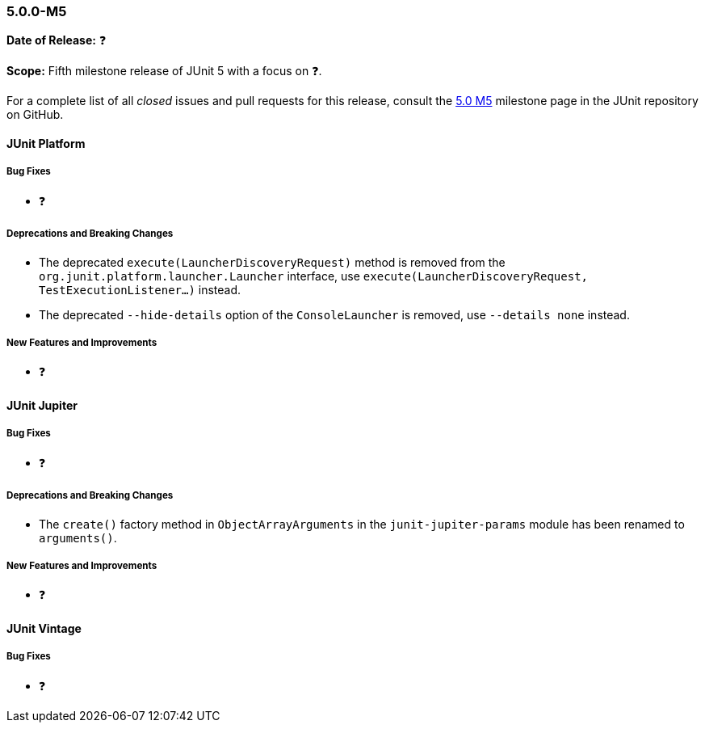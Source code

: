 [[release-notes-5.0.0-m5]]
=== 5.0.0-M5

*Date of Release:* ❓

*Scope:* Fifth milestone release of JUnit 5 with a focus on ❓.

For a complete list of all _closed_ issues and pull requests for this release, consult the
link:{junit5-repo}+/milestone/8?closed=1+[5.0 M5] milestone page in the JUnit repository
on GitHub.


[[release-notes-5.0.0-m5-junit-platform]]
==== JUnit Platform

===== Bug Fixes

* ❓

===== Deprecations and Breaking Changes

* The deprecated `execute(LauncherDiscoveryRequest)` method is removed from the
  `org.junit.platform.launcher.Launcher` interface, use
  `execute(LauncherDiscoveryRequest, TestExecutionListener...)` instead.
* The deprecated `--hide-details` option of the `ConsoleLauncher` is removed, use
  `--details none` instead.

===== New Features and Improvements

* ❓


[[release-notes-5.0.0-m5-junit-jupiter]]
==== JUnit Jupiter

===== Bug Fixes

* ❓

===== Deprecations and Breaking Changes

* The `create()` factory method in `ObjectArrayArguments` in the `junit-jupiter-params`
  module has been renamed to `arguments()`.

===== New Features and Improvements

* ❓


[[release-notes-5.0.0-m5-junit-vintage]]
==== JUnit Vintage

===== Bug Fixes

* ❓
